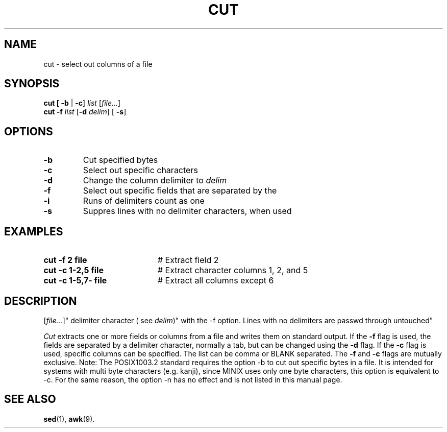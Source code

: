 .TH CUT 1
.SH NAME
cut \- select out columns of a file
.SH SYNOPSIS
\fBcut [ \fB \-b \fR|\fB \-c\fR] \fIlist\fR [\fIfile...\fR]\fR
.br
\fBcut \-f \fIlist\fR [\fB\-d \fIdelim\fR] [\fB \-s\fR]\fR
.br
.de FL
.TP
\\fB\\$1\\fR
\\$2
..
.de EX
.TP 20
\\fB\\$1\\fR
# \\$2
..
.SH OPTIONS
.FL "\-b" "Cut specified bytes"
.FL "\-c" "Select out specific characters"
.FL "\-d" "Change the column delimiter to \fIdelim\fR"
.FL "\-f" "Select out specific fields that are separated by the
.FL "\-i" "Runs of delimiters count as one"
.FL "\-s" "Suppres lines with no delimiter characters, when used
.SH EXAMPLES
.EX "cut \-f 2 file" "Extract field 2"
.EX "cut \-c 1\-2,5 file" "Extract character columns 1, 2, and 5"
.EX "cut \-c 1\-5,7\- file" "Extract all columns except 6"
.SH DESCRIPTION
[\fIfile...\fR]" 
delimiter character ( see \fIdelim\fR)"
with the \-f option. Lines with no delimiters are passwd through
untouched"
.PP
\fICut\fR extracts one or more fields or columns from a file and writes them on
standard output.
If the \fB\-f\fR flag is used, the fields are separated by a delimiter 
character, normally a tab, but can be changed using the \fB\-d\fR flag.
If the \fB\-c\fR flag is used, specific columns can be specified.
The list can be comma or BLANK separated. The \fB\-f\fR and
\fB\-c\fR flags  are mutually exclusive.
Note: The POSIX1003.2 standard requires the option \-b to cut out
specific bytes in a file. It is intended for systems with multi byte
characters (e.g. kanji), since MINIX uses only one byte characters,
this option is equivalent to \-c. For the same reason, the option
\-n has no effect and is not listed in this manual page.
.SH "SEE ALSO"
.BR sed (1),
.BR awk (9).
